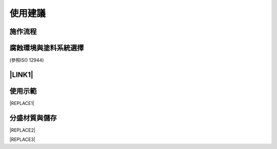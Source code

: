 
.. _h174fb648377959437b5c1f697c1c40:

使用建議
########

.. _h174fb648377959437b5c1f697c1c40:

施作流程
========

\ |IMG1|\ 

.. _h106d6a60386b4471802c17574203f54:

腐蝕環境與塗料系統選擇
======================

\ |IMG2|\ 

(參照ISO 12944)

.. _ha552d4339442b4514686d7839564:

\ |LINK1|\ 
===========

.. _h2c1d74277104e41780968148427e:




.. _h174fb648377959437b5c1f697c1c40:

使用示範
========


|REPLACE1|

.. _h68017771fa7c85ef23567fe7b5a:

分盛材質與儲存
==============


|REPLACE2|


|REPLACE3|


.. bottom of content


.. |REPLACE1| raw:: html

    <iframe width="100%" height="480" src="https://www.youtube.com/embed/XulGPWDqp_M" frameborder="0" allow="autoplay; encrypted-media" allowfullscreen></iframe>
.. |REPLACE2| raw:: html

    <iframe width="100%" height="480" src="https://www.youtube.com/embed/I0A66Z2vZrI" frameborder="0" allow="autoplay; encrypted-media" allowfullscreen></iframe>
.. |REPLACE3| raw:: html

    <style>
    div.wy-grid-for-nav li.wy-breadcrumbs-aside {
      display:none;
    }
    div.rtd-pro.wy-menu, div.rst-pro.wy-menu{
      margin-top:100%;
      opacity: 0.5;
    }
    </style>

.. |LINK1| raw:: html

    <a href="https://drive.google.com/open?id=1hZ0Ueiw9F3qTpYJUXtP_uvDOk4b8yhdx" target="_blank">使用手冊下載</a>


.. |IMG1| image:: static/Demo_1.png
   :height: 309 px
   :width: 601 px

.. |IMG2| image:: static/Demo_2.png
   :height: 250 px
   :width: 601 px
